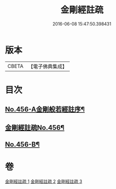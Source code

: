#+TITLE: 金剛經註疏 
#+DATE: 2016-06-08 15:47:50.398431

* 版本
 |     CBETA|【電子佛典集成】|

* 目次
** [[file:KR6c0046_001.txt::001-0448a1][No.456-A金剛般若經註序¶]]
** [[file:KR6c0046_001.txt::001-0448b6][金剛經註疏No.456¶]]
** [[file:KR6c0046_003.txt::003-0467a18][No.456-B¶]]

* 卷
[[file:KR6c0046_001.txt][金剛經註疏 1]]
[[file:KR6c0046_002.txt][金剛經註疏 2]]
[[file:KR6c0046_003.txt][金剛經註疏 3]]


